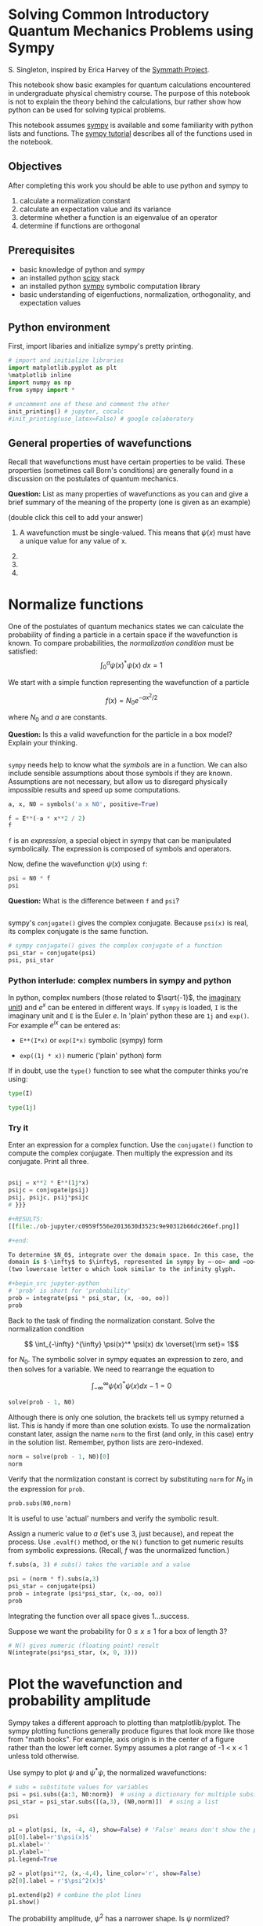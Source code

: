 * options :ignore:noexport:
# #+setupfile: https://fniessen.github.io/org-html-themes/org/theme-readtheorg.setup
#+options: author:nil date:nil timestamp:nil tags:nil toc:nil ':nil
# #+export_file_name:  # export to different file name
#+exclude_tags: noexport 
#+property: header-args:jupyter-python :session jpy :exports code :pandoc
#+property: header-args+ :eval no-export

#+BEGIN_SRC elisp :exports none
;;(org-babel-jupyter-override-src-block "python")
;;(setq show-solutions 0)
;; (add-hook 'org-export-before-parsing-hook #'ss-remove-solution-blocks)
;;(setq begin-solution-replacement "" end-solution-replacement "")
;;(setq  begin-solution-replacement "\n@@html:<font color=\"DarkRed\">@@" end-solution-replacement "@@html:</font>@@\n#+ipynb-newcell")
;;(setq begin-solution-replacement "" end-solution-replacement "#+ipynb-newcell")
;;(setq begin-solution-replacement "<div class=\"alert alert-success\"> end-solution-replacement "</div>")
#+END_SRC

#+RESULTS:

#+begin_src jupyter-python
import numpy as np
import matplotlib.pyplot as plt
from sympy import *
# uncomment one of these depending on your jupyter installation
init_printing() # jupyter, cocalc
#init_printing(use_latex=False) # google colaboratory
#+end_src

#+RESULTS:

* Solving Common Introductory Quantum Mechanics Problems using Sympy
S. Singleton, inspired by Erica Harvey of the
[[https://pubs.acs.org/doi/pdf/10.1021/ed081p155][Symmath Project]].

This notebook show basic examples for quantum calculations encountered
in undergraduate physical chemistry course. The purpose of this notebook
is not to explain the theory behind the calculations, bur rather show
how python can be used for solving typical problems.

This notebook assumes [[http://sympy.org][sympy]] is available and some
familiarity with python lists and functions. The
[[http://docs.sympy.org/latest/tutorial/index.html][sympy tutorial]]
describes all of the functions used in the notebook.

** Objectives
After completing this work you should be able to use python and sympy to

1. calculate a normalization constant
2. calculate an expectation value and its variance
3. determine whether a function is an eigenvalue of an operator
4. determine if functions are orthogonal

** Prerequisites
- basic knowledge of python and sympy
- an installed python [[http://www.scipy.org][scipy]] stack
- an installed python [[http://www.sympy.org][sympy]] symbolic computation
  library
- basic understanding of eigenfuctions, normalization, orthogonality,
  and expectation values

** Python environment
First, import libaries and initialize sympy's pretty printing.

#+begin_src jupyter-python
# import and initialize libraries
import matplotlib.pyplot as plt
%matplotlib inline
import numpy as np
from sympy import *

# uncomment one of these and comment the other
init_printing() # jupyter, cocalc
#init_printing(use_latex=False) # google colaboratory
#+end_src

#+RESULTS:

** General properties of wavefunctions
Recall that wavefunctions must have certain properties to be valid. These
properties (sometimes call Born's conditions) are generally found in a
discussion on the postulates of quantum mechanics. 


*Question:* List as many properties of wavefunctions as you can and give a brief
summary of the meaning of the property (one is given as an example)

(double click this cell to add your answer)

1. A wavefunction must be single-valued. This means that $\psi(x)$ must
   have a unique value for any value of x.

2.

3.

4.

* Normalize functions

One of the postulates of quantum mechanics states we can calculate the probability of finding a particle in a certain space if the wavefunction is known. To compare probabilities, the /normalization condition/ must be satisfied: $$ \int_{0}^a \psi(x)^* \psi(x)\; dx = 1 $$

We start with a simple function representing the wavefunction of a particle

$$ f(x) = N_0 e^{-ax^2/2} $$

where $N_0$ and $a$ are constants.

*Question:* Is this a valid wavefunction for the particle in a box model? Explain your thinking.
#+begin_src jupyter-python
#+end_src

#+RESULTS:

=sympy= needs help to know what the /symbols/ are in a function. We can also include sensible assumptions about those symbols if they are known. Assumptions are not necessary, but allow us to disregard physically impossible results and speed up some computations.

#+begin_src jupyter-python
a, x, N0 = symbols('a x N0', positive=True)

f = E**(-a * x**2 / 2)
f
#+end_src

#+RESULTS:
[[file:./ob-jupyter/2a5d65de151dcfaa0eb12d00c591ed9c8c8ffe53.png]]

=f= is an /expression/, a special object in sympy that can be manipulated symbolically. The expression is composed of symbols and operators.

Now, define the wavefunction $\psi(x)$ using =f=:

#+begin_src jupyter-python
psi = N0 * f
psi
#+end_src

#+RESULTS:
[[file:./ob-jupyter/91d5228cc711eede2b594370b99b5f46ace1fda1.png]]

*Question:* What is the difference between =f= and =psi=?
#+begin_src jupyter-python
#+end_src

#+RESULTS:

sympy's =conjugate()= gives the complex conjugate. Because =psi(x)= is
real, its complex conjugate is the same function.

#+begin_src jupyter-python
# sympy conjugate() gives the complex conjugate of a function
psi_star = conjugate(psi)
psi, psi_star
#+end_src

#+RESULTS:
[[file:./ob-jupyter/31ed083f07eae5384294c0a89c6dc361dbbfac30.png]]

*** Python interlude: complex numbers in sympy and python
In python, complex numbers (those related to $\sqrt{-1}$, the
[[https://en.wikipedia.org/wiki/Imaginary_unit][imaginary unit]]) and
$e^x$ can be entered in different ways. If =sympy= is loaded, =I= is the
imaginary unit and =E= is the Euler $e$. In 'plain' python these are
=1j= and =exp()=. For example $e^{ix}$ can be entered as:

- =E**(I*x)= or =exp(I*x)= symbolic (sympy) form

- =exp((1j * x))= numeric ('plain' python) form

If in doubt, use the =type()= function to see what the computer thinks
you're using:

#+begin_src jupyter-python
type(I)
#+end_src

#+RESULTS:
: sympy.core.numbers.ImaginaryUnit

#+begin_src jupyter-python
type(1j)
#+end_src

#+RESULTS:
: complex

*** Try it :tryit:
Enter an expression for a complex function. Use the =conjugate()=
function to compute the complex conjugate. Then multiply the expression
and its conjugate. Print all three.

#+begin_src jupyter-python
#+end_src

#+RESULTS:

# {{{
#+begin_src jupyter-python
psij = x**2 * E**(1j*x)
psijc = conjugate(psij)
psij, psijc, psij*psijc
# }}}

#+RESULTS:
[[file:./ob-jupyter/c0959f556e2013630d3523c9e90312b66dc266ef.png]]

#+end:

To determine $N_0$, integrate over the domain space. In this case, the
domain is $-\infty$ to $\infty$, represented in sympy by =-oo= and =oo=
(two lowercase letter o which look similar to the infinity glyph.

#+begin_src jupyter-python
# 'prob' is short for 'probability'
prob = integrate(psi * psi_star, (x, -oo, oo))
prob
#+end_src

#+RESULTS:
[[file:./ob-jupyter/c98e873507ec8191e416cb42b8af3b7e1474e67e.png]]

Back to the task of finding the normalization constant. Solve the
normalization condition

$$ \int_{-\infty} ^{\infty} \psi(x)^* \psi(x) dx \overset{\rm set}= 1$$

for $N_0$. The symbolic solver in sympy equates an expression to zero,
and then solves for a variable. We need to rearrange the equation to

$$ \int_{-\infty} ^{\infty} \psi(x)^* \psi(x) dx - 1 = 0$$

#+begin_src jupyter-python
solve(prob - 1, N0)
#+end_src

#+RESULTS:
[[file:./ob-jupyter/2dacb375a67b2ab08bff13ef709d5afbf5bf58d2.png]]

Although there is only one solution, the brackets tell us sympy returned
a list. This is handy if more than one solution exists. To use the
normalization constant later, assign the name =norm= to the first (and
only, in this case) entry in the solution list. Remember, python lists
are zero-indexed.

#+begin_src jupyter-python
norm = solve(prob - 1, N0)[0]
norm
#+end_src

#+RESULTS:
[[file:./ob-jupyter/88e9cc9d779da59531d34adb650706095cc38f2e.png]]

Verify that the normlization constant is correct by substituting =norm=
for $N_0$ in the expression for =prob=.

#+begin_src jupyter-python
prob.subs(N0,norm)
#+end_src

#+RESULTS:
[[file:./ob-jupyter/6492eeb9e5b6a309efcf6a7f2f1ba59257f254e6.png]]

It is useful to use 'actual' numbers and verify the symbolic result.

Assign a numeric value to $a$ (let's use 3, just because), and repeat
the process. Use =.evalf()= method, or the =N()= function to get numeric
results from symbolic expressions. (Recall, $f$ was the unormalized
function.)

#+begin_src jupyter-python
f.subs(a, 3) # subs() takes the variable and a value
#+end_src

#+RESULTS:
[[file:./ob-jupyter/ac645d00ec9864d1d85d8db46a1ad05595b55621.png]]

#+begin_src jupyter-python
psi = (norm * f).subs(a,3)
psi_star = conjugate(psi)
prob = integrate (psi*psi_star, (x,-oo, oo))
prob
#+end_src

#+RESULTS:
[[file:./ob-jupyter/6492eeb9e5b6a309efcf6a7f2f1ba59257f254e6.png]]



Integrating the function over all space gives 1...success.

Suppose we want the probability for $0 \le x \le 1$ for a box of length
3?

#+begin_src jupyter-python
# N() gives numeric (floating point) result
N(integrate(psi*psi_star, (x, 0, 3)))
#+end_src

#+RESULTS:
[[file:./ob-jupyter/1f62be5ea3660949c76b39fa7ba83300055829a0.png]]

* Plot the wavefunction and probability amplitude
Sympy takes a different approach to plotting than matplotlib/pyplot. The
sympy plotting functions generally produce figures that look more like
those from "math books". For example, axis origin is in the center of a
figure rather than the lower left corner. Sympy assumes a plot range of
-1 < x < 1 unless told otherwise.

Use sympy to plot $\psi$ and $\psi^* \psi$, the normalized wavefunctions:
#+begin_src jupyter-python
# subs = substitute values for variables
psi = psi.subs({a:3, N0:norm})  # using a dictionary for multiple subsitutions
psi_star = psi_star.subs([(a,3), (N0,norm)])  # using a list
#+end_src

#+RESULTS:

#+begin_src jupyter-python
psi
#+end_src

#+RESULTS:
[[file:./ob-jupyter/e6e050583f11d4fe76de126cc702432edbbfe849.png]]

#+begin_src jupyter-python
p1 = plot(psi, (x, -4, 4), show=False) # 'False' means don't show the plot until it's 'extended' below
p1[0].label=r'$\psi(x)$'
p1.xlabel=''
p1.ylabel=''
p1.legend=True

p2 = plot(psi**2, (x,-4,4), line_color='r', show=False) 
p2[0].label = r'$\psi^2(x)$'

p1.extend(p2) # combine the plot lines
p1.show()
#+end_src

#+RESULTS:
[[file:./ob-jupyter/409480dd772c92c3c24b4a6a0946512b0abd5dbf.png]]

The probability amplitude, $\psi^2$ has a narrower shape. Is $\psi$
normlized?

* Calculating probability of finding a particle in a specified region
Using the wavefunction defined above, we'll calculate the probability of
finding the particle in the region between x1 = 0 and x2 = 0.5.
#+begin_src jupyter-python
x1, x2 = 0, 0.5

integrate(psi*psi_star,(x, x1, x2)).evalf()
#+end_src

#+RESULTS:
[[file:./ob-jupyter/3379429e6f552e6d8b2eb65dd62b1fe363f2a2d0.png]]

This process might be repeated frequently, so it's probably worth
defining a python function:
#+begin_src jupyter-python
# default limits of infinity are provided, but can be changed when calling the function
def prob_func(f, x_lower=-oo, x_upper=oo):
    'integrate the normalized wavefunction f(x) from x_lower to x_upper'
    
    fstar = conjugate(f)
    prob = integrate(fstar * f, (x, x_lower, x_upper))
    return prob
#+end_src

#+RESULTS:

*Question* Make a prediction, then check it with sympy: What is the probability of finding a particle with this wavefunction in the left half of the box?"
#+begin_src jupyter-python
prob_func(psi, -oo, 0) 
#+end_src

#+RESULTS:
[[file:./ob-jupyter/7b431dcbd3615f7f77416fe5b3bc8a7831c68a38.png]]

It's possible to mix sympy expressions and python statements. Here's a silly example: Print the probability over 10 intervals within the right side of the box. What should the sum of these intervals be?

#+begin_src jupyter-python
psi = psi.subs({a:1, N0:norm}) # use a dict to substitute values into an expression
lengths = [l/10 for l in range(0, 11)]
probs = []
print("Probability over intervals")
print("length: prob")
for l in lengths:
    p = prob_func(psi, 0, l).evalf()
    probs.append(p)
    pprint(f'   {l:.1f}: {p:.3f}')
    #print(prob_func(psi, 0, l).evalf()) # another way to do it
Add(p)
#+end_src

#+RESULTS:
:RESULTS:

* Calculate average values
The expectation value $\langle a \rangle$ for an observable or property
is calculated by choosing the operator that describes that observable, finding a normalized wavefunction that describes the system under
consideration, and using the integral definition for an expectation value:

$$ \langle a \rangle = \int \psi^*(x)\, \hat{A}\, \psi(x)\ dx $$

The position operator is $\hat{x} = x$; just multiplication by $x$. In
this example, the range for $x$ is $-\infty$ to $\infty$.

*Question:* Look at the plot and predict the expectation (average) value. Then verify it with sympy.

#+begin_src jupyter-python
x_avg = integrate(psi_star * x * psi, (x, -oo, oo))
x_avg
#+end_src

#+RESULTS:
[[file:./ob-jupyter/2243aa51d8e6daeedb25910ca02c88f2af705bf0.png]]


* Calculate uncertainty (standard deviation and variance) in an expectation value
  
Variance in a quantity can be calculated as the expectation value for
the quantity squared minus the (expectation value for the quantity)
squared. In the case of position

$$\sigma^2 = \int \psi^*\, x^2\, \psi\; dx - \left ( \int \psi^*\, x\, \psi \;dx \right )^2 $$

#+begin_src jupyter-python
sigma_squared = integrate(psi_star * x**2 * psi, (x,-oo,oo)) - (integrate(psi_star*x*psi, (x,-oo,oo)))**2
#+end_src

#+begin_src jupyter-python
sqrt(sigma_squared).evalf()
#+end_src


* Is a wavefunction an eigenfunction of an operator?
Eigenfunctions of an operator have the property

$$ \hat{A}f = a f$$

where $a$ is the eigenvalue.

See if the function $\psi(x)=\exp(-a_0 x^2/2)$ is an eigenfunction of
the kinetic energy operator
$$\hat{T} = \frac{\hbar^2}{2m} \frac{d^2 \psi(x)}{dx^2} $$

#+begin_src jupyter-python
# this could be done as an expression or a function
def T_hat(f):
    "Apply the kinetic energy operator T on function f(x)"
    hbar, m = symbols('hbar m')
    return hbar**2 /(2*m) * diff(f, x, 2)
#+end_src

#+begin_src jupyter-python
psi = N0 * exp(-a*x**2/2)
#+end_src

#+begin_src jupyter-python
T_hat(psi)
#+end_src

=T_hat()= returned the result of operating on $\psi$. If $\psi$ is an
eigenfunction, we should be able to factor this result into $a\psi$
where $a$ is the eigenvalue. Another approach would be to divide both
sides by the function and see if the result is a constant.
$$\frac{\hat{A}f}{f} = a$$

#+begin_src jupyter-python
T_hat(psi)/psi
#+end_src

Because this result contains $x^2$, it is not a constant. Therefore,
$\psi$ is not an eigenfunction of the kinetic energy operator $\hat{T}$.

How about $\cos(x)$?

#+begin_src jupyter-python
T_hat(cos(x))
#+end_src

So, $\cos(x)$ is indeed an eigenfunction of $\hat{T}$ and the eigenvalue
is $-\hbar^2/2m$. However, $\cos(x)$ is not a valid wavefunction for the
particle-in-a-box model. Why not?


* Are two functions orthogonal?
The functions
$$\phi_n(\theta) = e^{in\theta} $$
where $n$ is an integer and $0 \le \theta \le 2\pi$ are orthogonal if

$$\int_0^{2\pi} \phi_n^*(\theta) \phi_m^*(\theta)\; d\theta = 0 $$ for
$m\ne n$.

#+begin_src jupyter-python
var('theta n', real=True)
def phi(n): 
    return exp(I*n*theta)

integrate(conjugate(phi(1)) * phi(0), (theta, 0, 2*pi))
#+end_src

$\phi_1$ and $\phi_2$ are orgthogonal.

*** Try it :tryit:
Are the $\phi_n(\theta)$ wavefunctions normlized? If not, how could you
normalize them? Try it.

#+begin_src jupyter-python
#+end_src

*** Python interlude: range() and loops
Using loops can make quick work of iterating over many combinations.
(NB: This is a silly example, as it only shows a pattern for a few
specific cases; orthogonality is not proven in general)

#+begin_src jupyter-python
print("m, n, integral\n", 20*"-")
for n in range(0,4):
    for m in range(0,4):
        result = integrate(conjugate(phi(m)) * phi(n), (theta, 0, 2*pi))
        pprint((m, n, result))
#+end_src


* Finis
